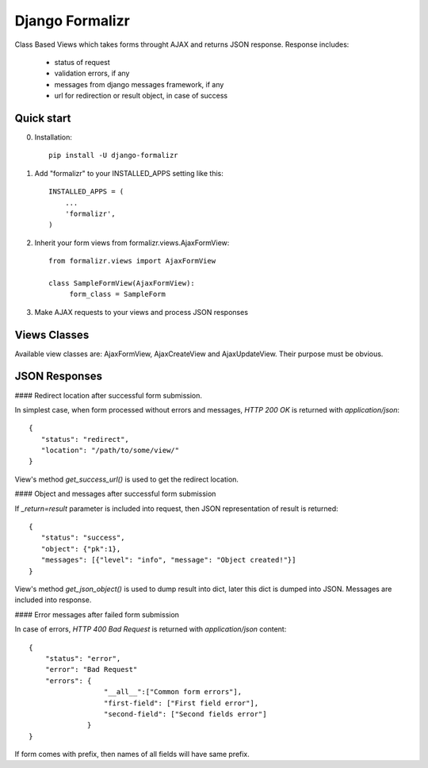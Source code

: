 Django Formalizr
================

Class Based Views which takes forms throught AJAX and returns JSON response.
Response includes:
 * status of request
 * validation errors, if any
 * messages from django messages framework, if any
 * url for redirection or result object, in case of success

Quick start
-----------

0. Installation::

      pip install -U django-formalizr


1. Add "formalizr" to your INSTALLED_APPS setting like this::

      INSTALLED_APPS = (
          ...
          'formalizr',
      )

2. Inherit your form views from formalizr.views.AjaxFormView::

      from formalizr.views import AjaxFormView

      class SampleFormView(AjaxFormView):
           form_class = SampleForm

3. Make AJAX requests to your views and process JSON responses


Views Classes
-------------
Available view classes are: AjaxFormView, AjaxCreateView and AjaxUpdateView. Their purpose must be obvious.

JSON Responses
--------------

#### Redirect location after successful form submission.

In simplest case, when form processed without errors and messages, `HTTP 200 OK` is returned with `application/json`::

    {
       "status": "redirect",
       "location": "/path/to/some/view/"
    }

View's method `get_success_url()` is used to get the redirect location.


#### Object and messages after successful form submission

If `_return=result` parameter is included into request, then JSON representation of result is returned::

    {
       "status": "success",
       "object": {"pk":1},
       "messages": [{"level": "info", "message": "Object created!"}]
    }

View's method `get_json_object()` is used to dump result into dict, later this dict is dumped into JSON.
Messages are included into response.


#### Error messages after failed form submission

In case of errors, `HTTP 400 Bad Request` is returned with `application/json` content::

    {
        "status": "error",
        "error": "Bad Request"
        "errors": {
                      "__all__":["Common form errors"],
                      "first-field": ["First field error"],
                      "second-field": ["Second fields error"]
                  }
    }

If form comes with prefix, then names of all fields will have same prefix.